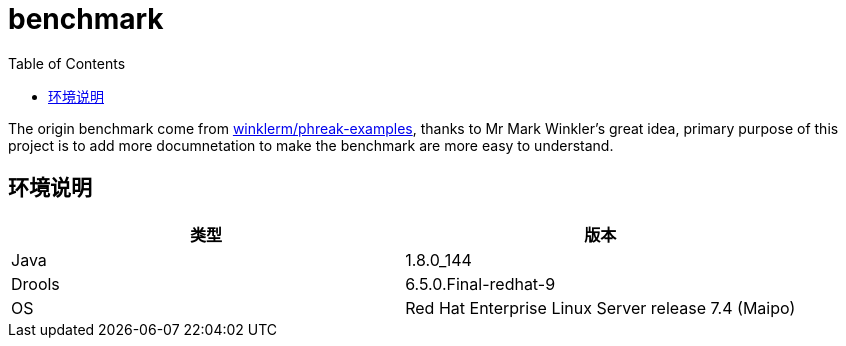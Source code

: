 = benchmark
:toc: manual

The origin benchmark come from https://github.com/winklerm/phreak-examples[winklerm/phreak-examples], thanks to Mr Mark Winkler's great idea, primary purpose of this project is to add more documnetation to make the benchmark are more easy to understand.

== 环境说明

|===
|类型 | 版本

|Java
|1.8.0_144

|Drools
|6.5.0.Final-redhat-9

|OS
|Red Hat Enterprise Linux Server release 7.4 (Maipo)
|===

